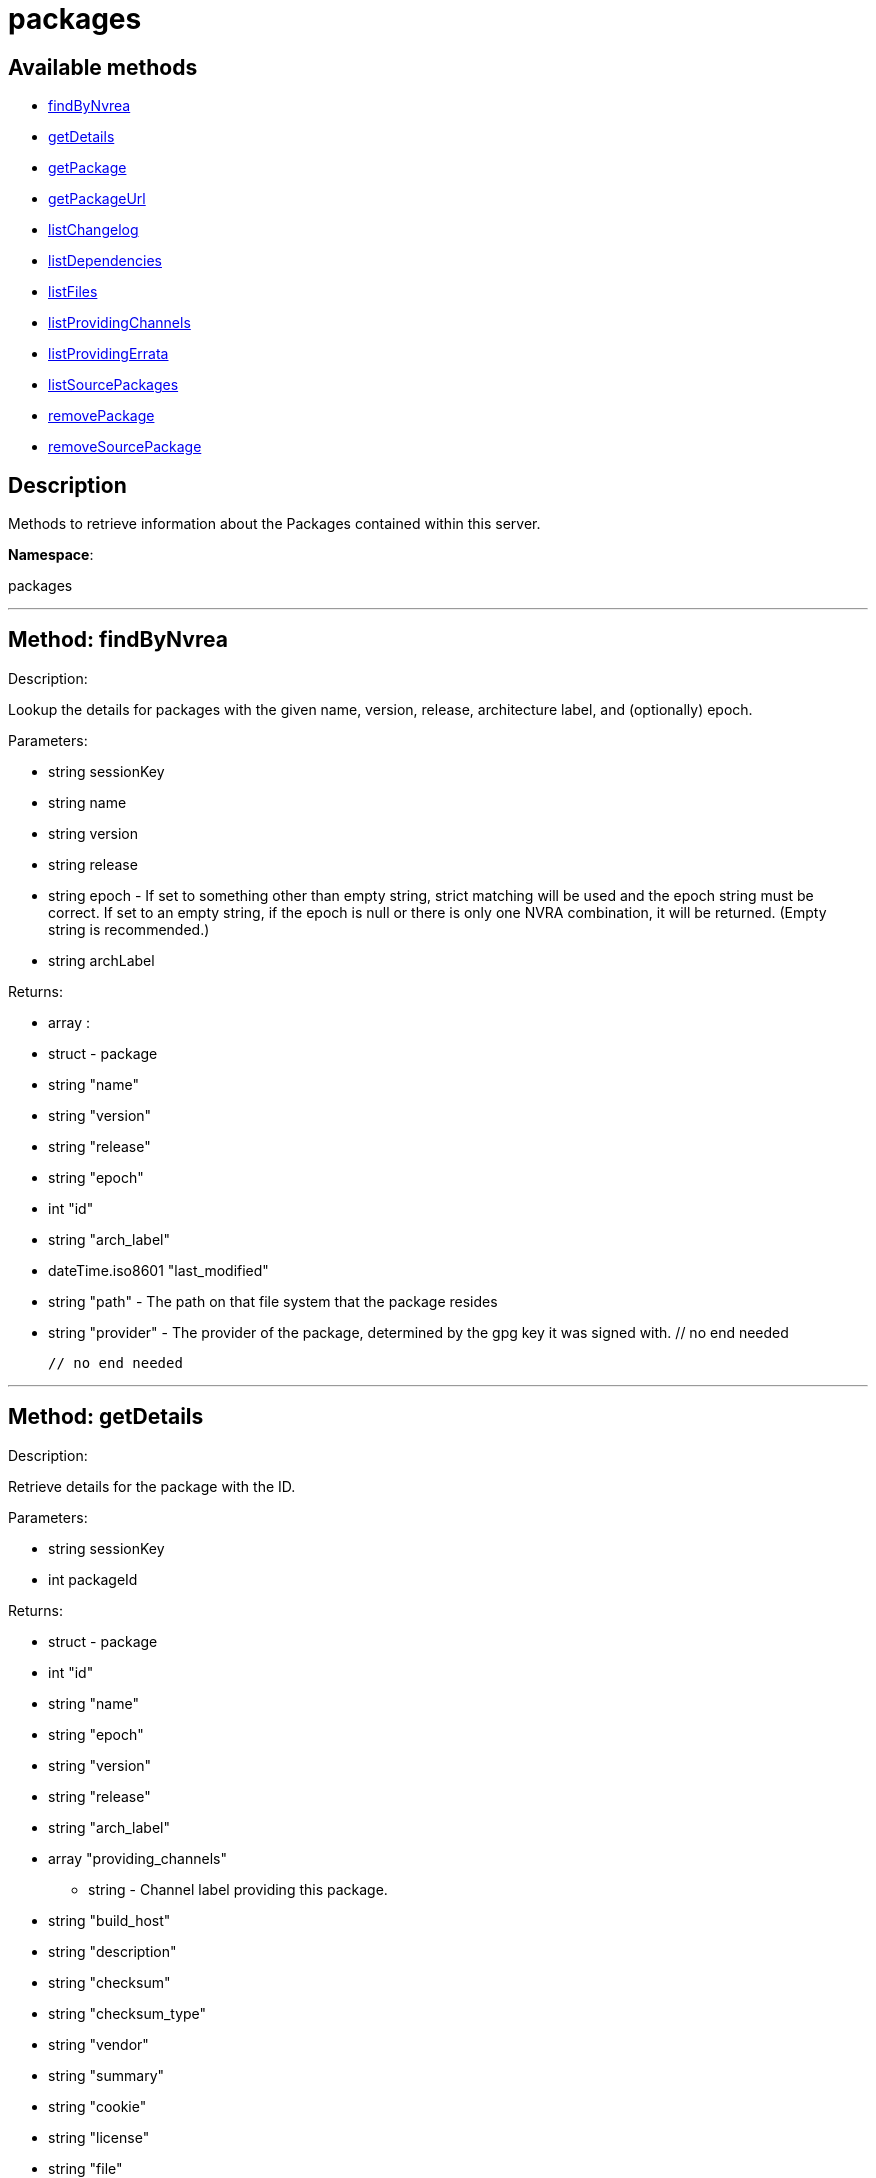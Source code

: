 [#apidoc-packages]
= packages


== Available methods

* <<apidoc-packages-findByNvrea,findByNvrea>>
* <<apidoc-packages-getDetails,getDetails>>
* <<apidoc-packages-getPackage,getPackage>>
* <<apidoc-packages-getPackageUrl,getPackageUrl>>
* <<apidoc-packages-listChangelog,listChangelog>>
* <<apidoc-packages-listDependencies,listDependencies>>
* <<apidoc-packages-listFiles,listFiles>>
* <<apidoc-packages-listProvidingChannels,listProvidingChannels>>
* <<apidoc-packages-listProvidingErrata,listProvidingErrata>>
* <<apidoc-packages-listSourcePackages,listSourcePackages>>
* <<apidoc-packages-removePackage,removePackage>>
* <<apidoc-packages-removeSourcePackage,removeSourcePackage>>

== Description

Methods to retrieve information about the Packages contained
 within this server.

*Namespace*:

packages

'''


[#apidoc-packages-findByNvrea]
== Method: findByNvrea 

Description:

Lookup the details for packages with the given name, version,
          release, architecture label, and (optionally) epoch.




Parameters:

  * [.string]#string#  sessionKey
 
* [.string]#string#  name
 
* [.string]#string#  version
 
* [.string]#string#  release
 
* [.string]#string#  epoch - If set to something other than empty string,
          strict matching will be used and the epoch string must be correct.
          If set to an empty string, if the epoch is null or there is only one
          NVRA combination, it will be returned.  (Empty string is recommended.)
 
* [.string]#string#  archLabel
 

Returns:

* [.array]#array# :
     * [.struct]#struct#  - package
      * [.string]#string#  "name"
      * [.string]#string#  "version"
      * [.string]#string#  "release"
      * [.string]#string#  "epoch"
      * [.int]#int#  "id"
      * [.string]#string#  "arch_label"
      * [.dateTime.iso8601]#dateTime.iso8601#  "last_modified"
      * [.string]#string#  "path" - The path on that file system that the package
             resides
      * [.string]#string#  "provider" - The provider of the package, determined by
              the gpg key it was signed with.
  // no end needed
 
   // no end needed
 


'''


[#apidoc-packages-getDetails]
== Method: getDetails 

Description:

Retrieve details for the package with the ID.




Parameters:

  * [.string]#string#  sessionKey
 
* [.int]#int#  packageId
 

Returns:

* [.struct]#struct#  - package
       * [.int]#int#  "id"
       * [.string]#string#  "name"
       * [.string]#string#  "epoch"
       * [.string]#string#  "version"
       * [.string]#string#  "release"
       * [.string]#string#  "arch_label"
       * [.array]#array#  "providing_channels"
** string - Channel label providing this package.
       * [.string]#string#  "build_host"
       * [.string]#string#  "description"
       * [.string]#string#  "checksum"
       * [.string]#string#  "checksum_type"
       * [.string]#string#  "vendor"
       * [.string]#string#  "summary"
       * [.string]#string#  "cookie"
       * [.string]#string#  "license"
       * [.string]#string#  "file"
       * [.string]#string#  "build_date"
       * [.string]#string#  "last_modified_date"
       * [.string]#string#  "size"
       * [.string]#string#  "path" - The path on the Satellite's file system that
              the package resides.
       * [.string]#string#  "payload_size"
    // no end needed
 


'''


[#apidoc-packages-getPackage]
== Method: getPackage 

Description:

Retrieve the package file associated with a package.
 (Consider using packages.getPackageUrl
 for larger files.)




Parameters:

  * [.string]#string#  sessionKey
 
* [.int]#int#  package_id
 

Returns:

* binary object - package file 
 


'''


[#apidoc-packages-getPackageUrl]
== Method: getPackageUrl 

Description:

Retrieve the url that can be used to download a package.
      This will expire after a certain time period.




Parameters:

  * [.string]#string#  sessionKey
 
* [.int]#int#  package_id
 

Returns:

* string - the download url 
 


'''


[#apidoc-packages-listChangelog]
== Method: listChangelog 

Description:

List the change log for a package.




Parameters:

  * [.string]#string#  sessionKey
 
* [.int]#int#  packageId
 

Returns:

* string 
 


'''


[#apidoc-packages-listDependencies]
== Method: listDependencies 

Description:

List the dependencies for a package.




Parameters:

  * [.string]#string#  sessionKey
 
* [.int]#int#  packageId
 

Returns:

* [.array]#array# :
     * [.struct]#struct#  - dependency
       * [.string]#string#  "dependency"
       * [.string]#string#  "dependency_type" - One of the following:
         // no end needed
           * requires
           * conflicts
           * obsoletes
           * provides
           * recommends
           * suggests
           * supplements
           * enhances
           * predepends
           * breaks
         // no end needed
       * [.string]#string#  "dependency_modifier"
     // no end needed
   // no end needed
 


'''


[#apidoc-packages-listFiles]
== Method: listFiles 

Description:

List the files associated with a package.




Parameters:

  * [.string]#string#  sessionKey
 
* [.int]#int#  packageId
 

Returns:

* [.array]#array# :
     * [.struct]#struct#  - file info
       * [.string]#string#  "path"
       * [.string]#string#  "type"
       * [.string]#string#  "last_modified_date"
       * [.string]#string#  "checksum"
       * [.string]#string#  "checksum_type"
       * [.int]#int#  "size"
       * [.string]#string#  "linkto"
     // no end needed
   // no end needed
 


'''


[#apidoc-packages-listProvidingChannels]
== Method: listProvidingChannels 

Description:

List the channels that provide the a package.




Parameters:

  * [.string]#string#  sessionKey
 
* [.int]#int#  packageId
 

Returns:

* [.array]#array# :
   * [.struct]#struct#  - channel
     * [.string]#string#  "label"
     * [.string]#string#  "parent_label"
     * [.string]#string#  "name"
   // no end needed
 // no end needed
 


'''


[#apidoc-packages-listProvidingErrata]
== Method: listProvidingErrata 

Description:

List the errata providing the a package.




Parameters:

  * [.string]#string#  sessionKey
 
* [.int]#int#  packageId
 

Returns:

* [.array]#array# :
   * [.struct]#struct#  - errata
     * [.string]#string#  "advisory"
     * [.string]#string#  "issue_date"
     * [.string]#string#  "last_modified_date"
     * [.string]#string#  "update_date"
     * [.string]#string#  "synopsis"
     * [.string]#string#  "type"
   // no end needed
 // no end needed
 


'''


[#apidoc-packages-listSourcePackages]
== Method: listSourcePackages 

Description:

List all source packages in user's organization.




Parameters:

  * [.string]#string#  sessionKey
 

Returns:

* [.array]#array# :
   * [.struct]#struct#  - source_package
     * [.int]#int#  "id"
     * [.string]#string#  "name"
   // no end needed
 // no end needed
 


'''


[#apidoc-packages-removePackage]
== Method: removePackage 

Description:

Remove a package from the satellite.




Parameters:

  * [.string]#string#  sessionKey
 
* [.int]#int#  packageId
 

Returns:

* [.int]#int#  - 1 on success, exception thrown otherwise.
 


'''


[#apidoc-packages-removeSourcePackage]
== Method: removeSourcePackage 

Description:

Remove a source package.




Parameters:

  * [.string]#string#  sessionKey
 
* [.int]#int#  packageSourceId
 

Returns:

* [.int]#int#  - 1 on success, exception thrown otherwise.
 


'''

